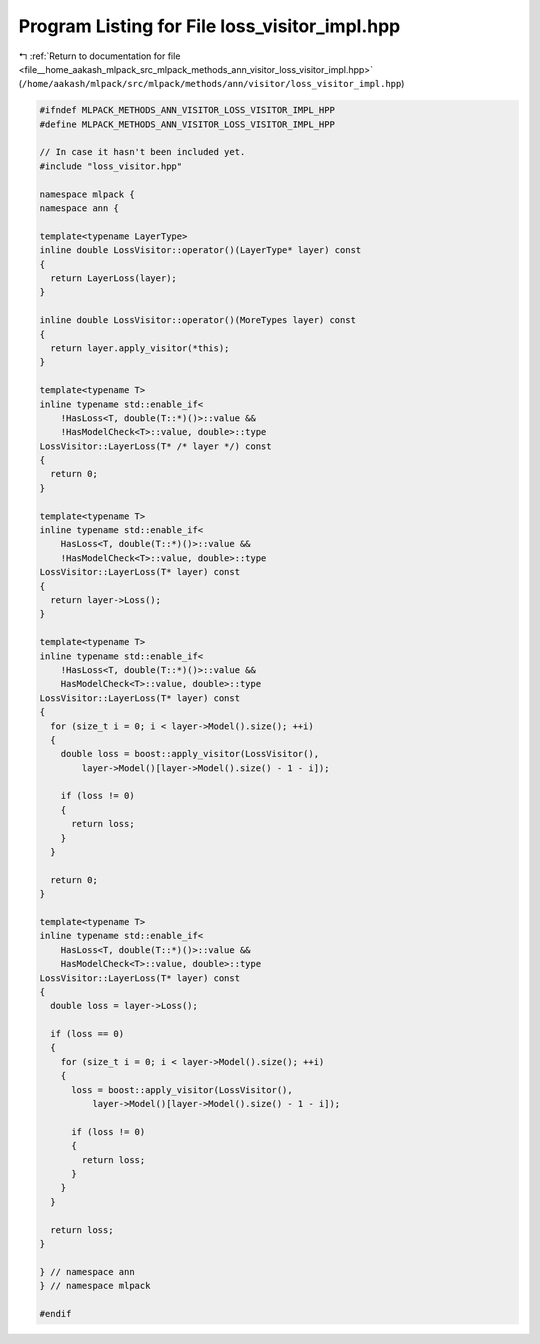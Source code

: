 
.. _program_listing_file__home_aakash_mlpack_src_mlpack_methods_ann_visitor_loss_visitor_impl.hpp:

Program Listing for File loss_visitor_impl.hpp
==============================================

|exhale_lsh| :ref:`Return to documentation for file <file__home_aakash_mlpack_src_mlpack_methods_ann_visitor_loss_visitor_impl.hpp>` (``/home/aakash/mlpack/src/mlpack/methods/ann/visitor/loss_visitor_impl.hpp``)

.. |exhale_lsh| unicode:: U+021B0 .. UPWARDS ARROW WITH TIP LEFTWARDS

.. code-block:: cpp

   
   #ifndef MLPACK_METHODS_ANN_VISITOR_LOSS_VISITOR_IMPL_HPP
   #define MLPACK_METHODS_ANN_VISITOR_LOSS_VISITOR_IMPL_HPP
   
   // In case it hasn't been included yet.
   #include "loss_visitor.hpp"
   
   namespace mlpack {
   namespace ann {
   
   template<typename LayerType>
   inline double LossVisitor::operator()(LayerType* layer) const
   {
     return LayerLoss(layer);
   }
   
   inline double LossVisitor::operator()(MoreTypes layer) const
   {
     return layer.apply_visitor(*this);
   }
   
   template<typename T>
   inline typename std::enable_if<
       !HasLoss<T, double(T::*)()>::value &&
       !HasModelCheck<T>::value, double>::type
   LossVisitor::LayerLoss(T* /* layer */) const
   {
     return 0;
   }
   
   template<typename T>
   inline typename std::enable_if<
       HasLoss<T, double(T::*)()>::value &&
       !HasModelCheck<T>::value, double>::type
   LossVisitor::LayerLoss(T* layer) const
   {
     return layer->Loss();
   }
   
   template<typename T>
   inline typename std::enable_if<
       !HasLoss<T, double(T::*)()>::value &&
       HasModelCheck<T>::value, double>::type
   LossVisitor::LayerLoss(T* layer) const
   {
     for (size_t i = 0; i < layer->Model().size(); ++i)
     {
       double loss = boost::apply_visitor(LossVisitor(),
           layer->Model()[layer->Model().size() - 1 - i]);
   
       if (loss != 0)
       {
         return loss;
       }
     }
   
     return 0;
   }
   
   template<typename T>
   inline typename std::enable_if<
       HasLoss<T, double(T::*)()>::value &&
       HasModelCheck<T>::value, double>::type
   LossVisitor::LayerLoss(T* layer) const
   {
     double loss = layer->Loss();
   
     if (loss == 0)
     {
       for (size_t i = 0; i < layer->Model().size(); ++i)
       {
         loss = boost::apply_visitor(LossVisitor(),
             layer->Model()[layer->Model().size() - 1 - i]);
   
         if (loss != 0)
         {
           return loss;
         }
       }
     }
   
     return loss;
   }
   
   } // namespace ann
   } // namespace mlpack
   
   #endif
